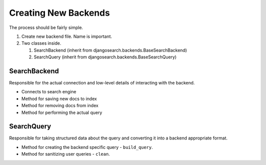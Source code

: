 =====================
Creating New Backends
=====================

The process should be fairly simple.

#. Create new backend file. Name is important.
#. Two classes inside.

   #. SearchBackend (inherit from djangosearch.backends.BaseSearchBackend)
   #. SearchQuery (inherit from djangosearch.backends.BaseSearchQuery)


SearchBackend
=============

Responsible for the actual connection and low-level details of interacting with
the backend.

* Connects to search engine
* Method for saving new docs to index
* Method for removing docs from index
* Method for performing the actual query


SearchQuery
===========

Responsible for taking structured data about the query and converting it into a
backend appropriate format.

* Method for creating the backend specific query - ``build_query``.
* Method for sanitizing user queries - ``clean``.
